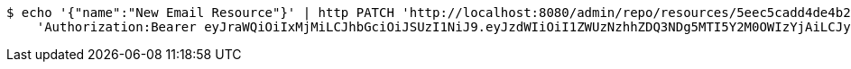 [source,bash]
----
$ echo '{"name":"New Email Resource"}' | http PATCH 'http://localhost:8080/admin/repo/resources/5eec5cadd4de4b28a4a41c74' \
    'Authorization:Bearer eyJraWQiOiIxMjMiLCJhbGciOiJSUzI1NiJ9.eyJzdWIiOiI1ZWUzNzhhZDQ3NDg5MTI5Y2M0OWIzYjAiLCJyb2xlcyI6W10sImlzcyI6Im1tYWR1LmNvbSIsImdyb3VwcyI6WyJ0ZXN0Iiwic2FtcGxlIl0sImF1dGhvcml0aWVzIjpbXSwiY2xpZW50X2lkIjoiMjJlNjViNzItOTIzNC00MjgxLTlkNzMtMzIzMDA4OWQ0OWE3IiwiZG9tYWluX2lkIjoiMCIsImF1ZCI6InRlc3QiLCJuYmYiOjE1OTI1NDg1MjUsInVzZXJfaWQiOiIxMTExMTExMTEiLCJzY29wZSI6ImEuMS5yZXNvdXJjZS51cGRhdGUiLCJleHAiOjE1OTI1NDg1MzAsImlhdCI6MTU5MjU0ODUyNSwianRpIjoiZjViZjc1YTYtMDRhMC00MmY3LWExZTAtNTgzZTI5Y2RlODZjIn0.Hg6YExsT1MTjovECZLUDvAbwVdJ4vAkXFQbA0ek8avQ_zMQ0mCWuRAT9TpWC_jKL-MYLayCq7QBSJtryp-KimYVAASIp-Z83VCOabNDRsz5E9EJFAuP8hfDdYy8CNUQwFcoWwMqxR1cYKX8_BOjUo7AiAw8GPshlfDF0STdD0wNF_QkSQzcdv26QXSIYJOcZsX5QkP29sA3luB0Hp4vOptRjEcc9a0xHyxcWhRAzHmlcT2NlE_3Py6Y5ApDiSkqAu3gmNNLxTFXfz4kzbk7poVC7-az2o_3EaM4eKY_O3gUF5GHvNSggf7ZLemue9f1-eU7G_BdXbotkgOzzsSW6Vw'
----